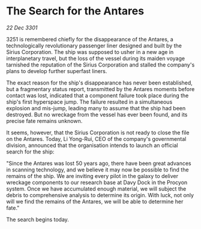 * The Search for the Antares

/22 Dec 3301/

3251 is remembered chiefly for the disappearance of the Antares, a technologically revolutionary passenger liner designed and built by the Sirius Corporation. The ship was supposed to usher in a new age in interplanetary travel, but the loss of the vessel during its maiden voyage tarnished the reputation of the Sirius Corporation and stalled the company's plans to develop further superfast liners. 

The exact reason for the ship's disappearance has never been established, but a fragmentary status report, transmitted by the Antares moments before contact was lost, indicated that a component failure took place during the ship's first hyperspace jump. The failure resulted in a simultaneous explosion and mis-jump, leading many to assume that the ship had been destroyed. But no wreckage from the vessel has ever been found, and its precise fate remains unknown. 

It seems, however, that the Sirius Corporation is not ready to close the file on the Antares. Today, Li Yong-Rui, CEO of the company's governmental division, announced that the organisation intends to launch an official search for the ship: 

"Since the Antares was lost 50 years ago, there have been great advances in scanning technology, and we believe it may now be possible to find the remains of the ship. We are inviting every pilot in the galaxy to deliver wreckage components to our research base at Davy Dock in the Procyon system. Once we have accumulated enough material, we will subject the debris to comprehensive analysis to determine its origin. With luck, not only will we find the remains of the Antares, we will be able to determine her fate." 

The search begins today.